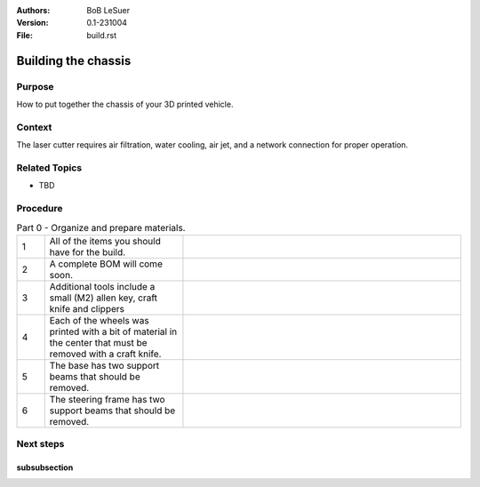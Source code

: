:Authors:
    BoB LeSuer

:Version: 0.1-231004
:File: build.rst


Building the chassis
====================

Purpose
-------

How to put together the chassis of your 3D printed vehicle.

Context
-------

The laser cutter requires air filtration, water cooling, air jet, and a network connection for proper operation.

Related Topics
--------------

* TBD

Procedure
---------

.. list-table:: Part 0 - Organize and prepare materials.
    :widths: 5 25 50
    :header-rows: 0
    :align: center

    * - 1 
      - All of the items you should have for the build.
      - .. image:: media/build_plate.jpg
            :width: 200 px
    * - 2
      - A complete BOM will come soon.
      - .. image:: media/SOP0001_I02.jpg
            :width: 200 px
    * - 3
      - Additional tools include a small (M2) allen key, craft knife and clippers
      - .. image:: media/additional_tools.jpg
            :width: 200 px
    * - 4
      - Each of the wheels was printed with a bit of material  in the center that must be removed with a craft knife.
      - .. image:: media/wheel_cleaning.jpg
    * - 5
      - The base has two support beams that should be removed.
      - .. image:: media/base_plate_clips.jpg
    * - 6
      - The steering frame has two support beams that should be removed.
      - .. image:: media/steering_frame_clips.jpg

.. list_table:: Part 1 - Prepare the base and assemble the drive
    :widths: 5 25 50
    :header-rows: 0
    :align: center

    * - 1 
      - The power switch can be pushed from the outside into one of the holes in the base. It should fit snugly, but you may use an M2 bolt and nut to secure the switch in place.
      - .. image:: media/switcha.jpg
    * - 2
      - The nuts will not go flush against the plastic.
      - .. image:: media/switchb.jpg
    * - 3
      - Obtain the DC motor, motor frames, thin gears, and some bolts (2x M3-8, 1x M3-20, 2x M3-25)
      - ..image:: media/driveparts.jpg
    * - 4
      - Sandwich the motor between the two frame pieces. Note that one of the pieces has room for the countersunk bolts. Secure the back of the motor with the M3-20 bolt and the front of the motor with the M3-25 bolts. The plastic is self threading and does not need a nut. 
      - ..image:: media/framed_motor.jpg
    * - 5
      - Align the gears onto the white shaft posts of the motor. Use the M3-8 bolts to secure the gears to the shaft. These bolts will not screw entirely into the hole.
      - ..image:: media/drive_gears
  
 The drive is now complete and can be set aside until later in the build.



Next steps
----------


subsubsection
^^^^^^^^^^^^^